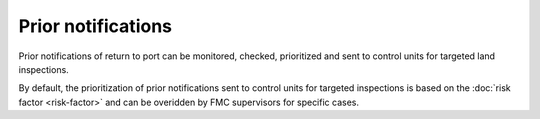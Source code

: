 ===================
Prior notifications
===================

Prior notifications of return to port can be monitored, checked, prioritized and sent to control units for targeted land inspections.

.. image:: _static/img/pnos.png
  :width: 800
  :alt: Table of prior notifications of forecoming landings


By default, the prioritization of prior notifications sent to control units for targeted inspections is based on the :doc:`risk factor <risk-factor>` and can be overidden by FMC supervisors for specific cases.